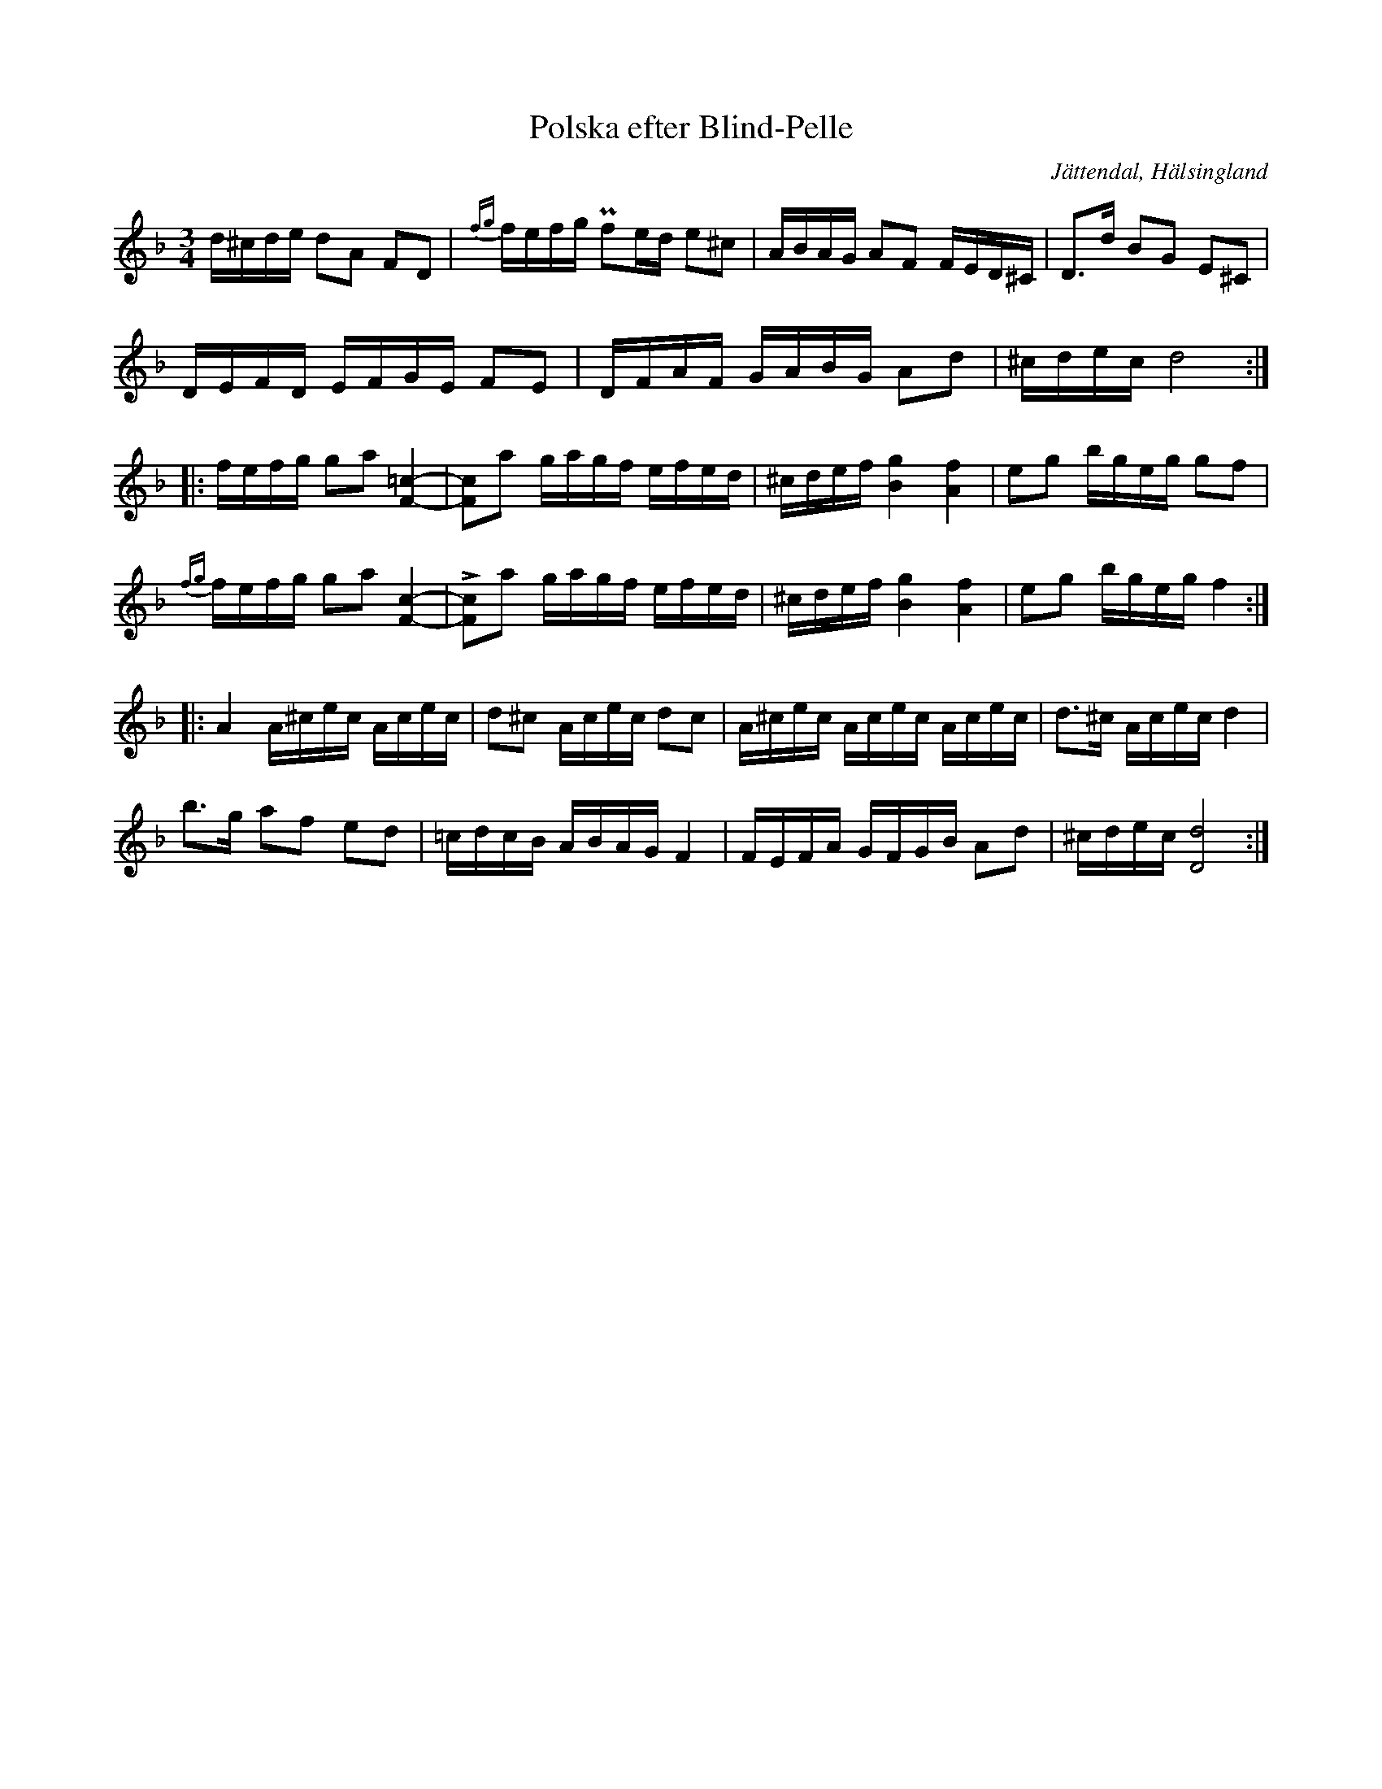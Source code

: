 %%abc-charset utf-8

X: 4
T: Polska efter Blind-Pelle
S: efter Blind-Pelle
S: efter Jon-Erik Hall
R: Polska
O: Jättendal, Hälsingland
B: SMUS - katalog Hs18 bild 5 (nr 4)
B: Svenska Låtar Hälsingland
N: Svenska Låtar Hälsingland nr. 4 (i lite annorlunda version)
N: Youtube: Olle af Klintberg
Z: Nils L
M: 3/4
L: 1/16
K: Dm
d^cde d2A2 F2D2 | {fg}fefg Pf2ed e2^c2 | ABAG A2F2 FED^C | D2>d2 B2G2 E2^C2 |
DEFD EFGE F2E2 | DFAF GABG A2d2 | ^cdec d8 :: 
fefg g2a2 [=c4F4]- | [Fc]2a2 gagf efed | ^cdef [gB]4 [fA]4 | e2g2 bgeg g2f2 | 
{fg}fefg g2a2 [cF]4- | !>![Fc]2a2 gagf efed | ^cdef [gB]4 [fA]4 | e2g2 bgeg f4 :: 
A4 A^cec Acec | d2^c2 Acec d2c2 | A^cec Acec Acec | d2>^c2 Acec d4 | 
b2>g2 a2f2 e2d2 | =cdcB ABAG F4 | FEFA GFGB A2d2 | ^cdec [dD]8 :|

